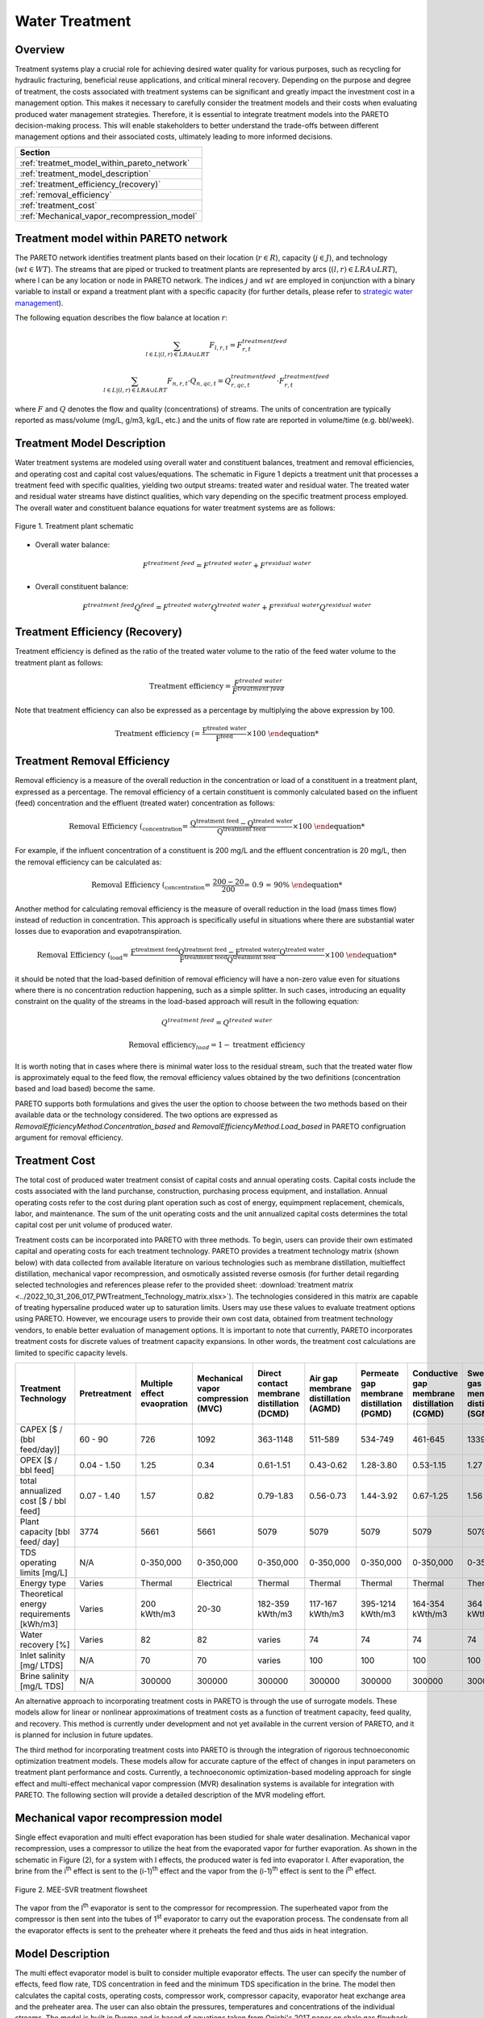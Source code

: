 Water Treatment
===============

Overview
-----------

Treatment systems play a crucial role for achieving desired water quality for various purposes, such as recycling for hydraulic fracturing, beneficial reuse applications, and critical mineral recovery.  Depending on the purpose and degree of treatment, the costs associated with treatment systems can be significant and greatly impact the investment cost in a management option. This makes it necessary to carefully consider the treatment models and their costs when evaluating produced water management strategies. Therefore, it is essential to integrate treatment models into the PARETO decision-making process. This will enable stakeholders to better understand the trade-offs between different management options and their associated costs, ultimately leading to more informed decisions.


+--------------------------------------------------------+
| Section                                                |
+========================================================+
| :ref:`treatmet_model_within_pareto_network`            |
+--------------------------------------------------------+
| :ref:`treatment_model_description`                     |
+--------------------------------------------------------+
| :ref:`treatment_efficiency_(recovery)`                 |
+--------------------------------------------------------+
| :ref:`removal_efficiency`                              |
+--------------------------------------------------------+
| :ref:`treatment_cost`                                  |
+--------------------------------------------------------+
| :ref:`Mechanical_vapor_recompression_model`            |
+--------------------------------------------------------+

.. _treatmet_model_within_pareto_network:

Treatment model within PARETO network
-----------------------------------------

The PARETO network identifies treatment plants based on their location (:math:`r \in R`), capacity (:math:`j \in J`), and technology (:math:`wt \in WT`). The streams that are piped or trucked to treatment plants are represented by arcs (:math:`(l,r) \in LRA \cup LRT`), where l can be any location or node in PARETO network. The indices :math:`j` and :math:`wt` are employed in conjunction with a binary variable to install or expand a treatment plant with a specific capacity (for further details, please refer to `strategic  water management <../strategic_water_management/index.rst>`_).
    
The following equation describes the flow balance at location :math:`r`:

.. math::
    
    \sum_{l \in L | (l, r) \in LRA \cup LRT}F_{l,r,t} = F_{r,t}^{treatment\ feed}

.. math::
    
    \sum_{l \in L | (l, r) \in LRA \cup LRT} F_{n,r,t} \cdot Q_{n,qc,t} = Q_{r,qc,t}^{treatment\ feed} \cdot F_{r,t}^{treatment\ feed}

where :math:`F` and :math:`Q` denotes the flow and quality (concentrations) of streams. The units of concentration are typically reported as mass/volume (mg/L, g/m3, kg/L, etc.) and the units of flow rate are reported in volume/time (e.g. bbl/week).


.. _treatment_model_description:

Treatment Model Description
--------------------------------

Water treatment systems are modeled using overall water and constituent balances, treatment and removal efficiencies, and operating cost and capital cost values/equations. The schematic in Figure 1 depicts a treatment unit that processes a treatment feed with specific qualities, yielding two output streams: treated water and residual water. The treated water and residual water streams have distinct qualities, which vary depending on the specific treatment process employed.
The overall water and constituent balance equations for water treatment systems are as follows:
  

.. figure:: ../../img/treatmentpic.png
    :width: 400
    :align: center

    Figure 1. Treatment plant schematic
 


* Overall water balance: 

  .. math::

      F^{treatment\ feed} = F^{treated\ water} + F^{residual\ water}

* Overall constituent balance: 

  .. math::

      F^{treatment\ feed}Q^{feed} = F^{treated\ water}Q^{treated\ water} + F^{residual\ water}Q^{residual\ water}


.. _treatment_efficiency_(recovery):

Treatment Efficiency (Recovery)
--------------------------------------

Treatment efficiency is defined as the ratio of the treated water volume to the ratio of the feed water volume to the treatment plant as follows:

.. math::
    
    \text{Treatment efficiency} = \frac{F^{treated\ water}}{F^{treatment\ feed}}

Note that treatment efficiency can also be expressed as a percentage by multiplying the above expression by 100.

.. math::
    
    \text{Treatment efficiency (%)} = \frac{F^{treated\ water}}{F^{feed}} \times 100
    

.. _removal_efficiency:

Treatment Removal Efficiency
-----------------------------------

Removal efficiency is a measure of the overall reduction in the concentration or load of a constituent in a treatment plant, expressed as a percentage. The removal efficiency of a certain constituent is commonly calculated based on the influent (feed) concentration and the effluent (treated water) concentration as follows:

.. math::
    
    \text{Removal Efficiency (%)}_{concentration} = \frac{Q^{treatment\ feed} - Q^{treated\ water}}{Q^{treatment\ feed}} \times 100

For example, if the influent concentration of a constituent is 200 mg/L and the effluent concentration is 20 mg/L, then the removal efficiency can be calculated as:

.. math::
    
    \text{Removal Efficiency (%)}_{concentration} = \frac{200 - 20}{200} = 0.9 = 90\%

Another method for calculating removal efficiency is the measure of overall reduction in the load (mass times flow) instead of reduction in concentration. This approach is specifically useful in situations where there are substantial water losses due to evaporation and evapotranspiration. 

.. math::

   \text{Removal Efficiency (%)}_{load} = \frac{F^{treatment\ feed}Q^{treatment\ feed} - F^{treated\ water}Q^{treated\ water}}{F^{treatment\ feed}Q^{treatment\ feed}} \times 100


it should be noted that the load-based definition of removal efficiency will have a non-zero value even for situations where there is no concentration reduction happening, such as a simple splitter. In such cases, introducing an equality constraint on the quality of the streams in the load-based approach will result in the following equation:

.. math::

    Q^{treatment\ feed} = Q^{treated\ water}  

.. math::
    
    \text{Removal efficiency}_{load} = 1 - \text{treatment efficiency}


It is worth noting that in cases where there is minimal water loss to the residual stream, such that the treated water flow is approximately equal to the feed flow, the removal efficiency values obtained by the two definitions (concentration based and load based) become the same. 

PARETO supports both formulations and gives the user the option to choose between the two methods based on their available data or the technology considered. The two options are expressed as `RemovalEfficiencyMethod.Concentration_based` and `RemovalEfficiencyMethod.Load_based` in PARETO configruation argument for removal efficiency.

.. _treatment_cost:

Treatment Cost
---------------------

The total cost of produced water treatment consist of capital costs and annual operating costs. Capital costs include the costs associated with the land purchanse, construction, purchasing process equipment, and installation. Annual operating costs refer to the cost during plant operation such as cost of energy, equimpment replacement, chemicals, labor, and maintenance. The sum of the unit operating costs and the unit annualized capital costs determines the total capital cost per unit volume of produced water.

Treatment costs can be incorporated into PARETO with three methods. To begin, users can provide their own estimated capital and operating costs for each treatment technology. PARETO provides a treatment technology matrix (shown below) with data collected from available literature on various technologies such as membrane distillation, multieffect distillation, mechanical vapor recompression, and osmotically assisted reverse osmosis (for further detail regarding selected technologies and references please refer to the provided sheet: :download:`treatment matrix <../2022_10_31_206_017_PWTreatment_Technology_matrix.xlsx>`). The technologies considered in this matrix are capable of treating hypersaline produced water up to saturation limits. Users may use these values to evaluate treatment options using PARETO. However, we encourage users to provide their own cost data, obtained from treatment technology vendors, to enable better evaluation of management options.
It is important to note that currently, PARETO incorporates treatment costs for discrete values of treatment capacity expansions. In other words, the treatment cost calculations are limited to specific capacity levels.

+-------------------------------------------------------------------------------+-----------------+--------------------------------+-------------------------------------------+--------------------------------------------+-------------------------------------------+-------------------------------------------+-------------------------------------------+--------------------------------------------+--------------------------------------------+--------------------------------------------+--------------------------------------------------------+--------------------------------------------+--------------------------------------------+--------------------------------------------------+--------------------------------------------+
|                                   Treatment Technology                        |  Pretreatment   | Multiple effect evaopration    | Mechanical vapor compression (MVC)        | Direct contact membrane distillation (DCMD)| Air gap membrane distillation (AGMD)      | Permeate gap membrane distillation (PGMD) |Conductive gap membrane distillation (CGMD)| Sweeping gas membrane distillation (SGMD)  | Vacuum membrane distillation (VMD)         | Osmotically assisted reverse osmosis (OARO)| Cascading osmotically mediated reverse osmosis (COMRO) | Low-salt rejection reverse osmosis (LSRRO) | Brine reflux OARO (BR-OARO)                | Split feed counterflow reverse osmosis (SF-OARO) | Consecutive loop OARO (CL-OARO)            |
+===============================================================================+=================+================================+===========================================+============================================+===========================================+===========================================+===========================================+============================================+============================================+============================================+========================================================+============================================+============================================+==================================================+============================================+
|CAPEX [$ / (bbl feed/day)]                                                     | 60 - 90         | 726                            | 1092                                      | 363-1148                                   | 511-589                                   | 534-749                                   | 461-645                                   | 1339                                       | 314-689                                    | 448-1432                                   | 1301                                                   | 965                                        | 1389                                       | 1777                                             | 2181                                       |
+-------------------------------------------------------------------------------+-----------------+--------------------------------+-------------------------------------------+--------------------------------------------+-------------------------------------------+-------------------------------------------+-------------------------------------------+--------------------------------------------+--------------------------------------------+--------------------------------------------+--------------------------------------------------------+--------------------------------------------+--------------------------------------------+--------------------------------------------------+--------------------------------------------+
|OPEX [$ / bbl feed]                                                            | 0.04 - 1.50     | 1.25                           | 0.34                                      | 0.61-1.51                                  | 0.43-0.62                                 | 1.28-3.80                                 | 0.53-1.15                                 | 1.27                                       | 0.45-1.77                                  | 0.066-0.32                                 | 0.47                                                   | 0.43                                       | 0.51                                       | 0.55                                             | 0.68                                       |
+-------------------------------------------------------------------------------+-----------------+--------------------------------+-------------------------------------------+--------------------------------------------+-------------------------------------------+-------------------------------------------+-------------------------------------------+--------------------------------------------+--------------------------------------------+--------------------------------------------+--------------------------------------------------------+--------------------------------------------+--------------------------------------------+--------------------------------------------------+--------------------------------------------+
|total annualized cost [$ / bbl feed]                                           | 0.07 - 1.40     | 1.57                           | 0.82                                      | 0.79-1.83                                  | 0.56-0.73                                 | 1.44-3.92                                 | 0.67-1.25                                 | 1.56                                       | 0.60-1.84                                  | 0.12-0.54                                  | 0.83                                                   | 0.7                                        | 0.82                                       | 0.94                                             | 1.15                                       |
+-------------------------------------------------------------------------------+-----------------+--------------------------------+-------------------------------------------+--------------------------------------------+-------------------------------------------+-------------------------------------------+-------------------------------------------+--------------------------------------------+--------------------------------------------+--------------------------------------------+--------------------------------------------------------+--------------------------------------------+--------------------------------------------+--------------------------------------------------+--------------------------------------------+
| Plant capacity [bbl feed/ day]                                                | 3774            | 5661                           | 5661                                      | 5079                                       | 5079                                      | 5079                                      | 5079                                      | 5079                                       | 5079                                       | 2944                                       | 2944                                                   | 2944                                       | 5079                                       | 5079                                             | 5079                                       |
+-------------------------------------------------------------------------------+-----------------+--------------------------------+-------------------------------------------+--------------------------------------------+-------------------------------------------+-------------------------------------------+-------------------------------------------+--------------------------------------------+--------------------------------------------+--------------------------------------------+--------------------------------------------------------+--------------------------------------------+--------------------------------------------+--------------------------------------------------+--------------------------------------------+
| TDS operating limits [mg/L]                                                   | N/A             | 0-350,000                      | 0-350,000                                 | 0-350,000                                  | 0-350,000                                 | 0-350,000                                 | 0-350,000                                 | 0-350,000                                  | 0-350,000                                  | 0-350,000                                  | 0-350,000                                              | 0-350,000                                  | 0-350,000                                  | 0-350,000                                        | 0-350,000                                  |
+-------------------------------------------------------------------------------+-----------------+--------------------------------+-------------------------------------------+--------------------------------------------+-------------------------------------------+-------------------------------------------+-------------------------------------------+--------------------------------------------+--------------------------------------------+--------------------------------------------+--------------------------------------------------------+--------------------------------------------+--------------------------------------------+--------------------------------------------------+--------------------------------------------+
| Energy type                                                                   | Varies          | Thermal                        | Electrical                                | Thermal                                    | Thermal                                   | Thermal                                   | Thermal                                   | Thermal                                    | Thermal                                    | Electrical                                 | Electrical                                             | Electrical                                 | Electrical                                 | Electrical                                       | Electrical                                 |
+-------------------------------------------------------------------------------+-----------------+--------------------------------+-------------------------------------------+--------------------------------------------+-------------------------------------------+-------------------------------------------+-------------------------------------------+--------------------------------------------+--------------------------------------------+--------------------------------------------+--------------------------------------------------------+--------------------------------------------+--------------------------------------------+--------------------------------------------------+--------------------------------------------+
| Theoretical energy requirements [kWh/m3]                                      | Varies          | 200 kWth/m3                    | 20-30                                     | 182-359 kWth/m3                            | 117-167 kWth/m3                           | 395-1214 kWth/m3                          | 164-354 kWth/m3                           | 364 kWth/m3                                | 130-640 kWth/m3                            | 8-20                                       | 12.8                                                   | 28.9                                       | 16.13                                      | 17.46                                            | 26.6                                       |
+-------------------------------------------------------------------------------+-----------------+--------------------------------+-------------------------------------------+--------------------------------------------+-------------------------------------------+-------------------------------------------+-------------------------------------------+--------------------------------------------+--------------------------------------------+--------------------------------------------+--------------------------------------------------------+--------------------------------------------+--------------------------------------------+--------------------------------------------------+--------------------------------------------+
| Water recovery [%]                                                            | Varies          | 82                             | 82                                        | varies                                     | 74                                        | 74                                        | 74                                        | 74                                         | 74                                         | varies                                     | 75                                                     | 75                                         | 74                                         | 74                                               | 74                                         |
+-------------------------------------------------------------------------------+-----------------+--------------------------------+-------------------------------------------+--------------------------------------------+-------------------------------------------+-------------------------------------------+-------------------------------------------+--------------------------------------------+--------------------------------------------+--------------------------------------------+--------------------------------------------------------+--------------------------------------------+--------------------------------------------+--------------------------------------------------+--------------------------------------------+
| Inlet salinity [mg/ LTDS]                                                     | N/A             | 70                             | 70                                        |varies                                      | 100                                       | 100                                       | 100                                       | 100                                        | 100                                        | varies                                     | 70                                                     | 70                                         | 100                                        | 100                                              | 100                                        |
+-------------------------------------------------------------------------------+-----------------+--------------------------------+-------------------------------------------+--------------------------------------------+-------------------------------------------+-------------------------------------------+-------------------------------------------+--------------------------------------------+--------------------------------------------+--------------------------------------------+--------------------------------------------------------+--------------------------------------------+--------------------------------------------+--------------------------------------------------+--------------------------------------------+
| Brine salinity [mg/L TDS]                                                     | N/A             | 300000                         | 300000                                    | 300000                                     | 300000                                    | 300000                                    | 300000                                    | 300000                                     | 300000                                     | 230000                                     | 230000                                                 | 300000                                     | 300000                                     | 300000                                           |300000                                      |
+-------------------------------------------------------------------------------+-----------------+--------------------------------+-------------------------------------------+--------------------------------------------+-------------------------------------------+-------------------------------------------+-------------------------------------------+--------------------------------------------+--------------------------------------------+--------------------------------------------+--------------------------------------------------------+--------------------------------------------+--------------------------------------------+--------------------------------------------------+--------------------------------------------+



An alternative approach to incorporating treatment costs in PARETO is through the use of surrogate models. These models allow for linear or nonlinear approximations of treatment costs as a function of treatment capacity, feed quality, and recovery. This method is currently under development and not yet available in the current version of PARETO, and it is planned for inclusion in future updates.

The third method for incorporating treatment costs into PARETO is through the integration of rigorous technoeconomic optimization treatment models. These models allow for accurate capture of the effect of changes in input parameters on treatment plant performance and costs. Currently, a technoeconomic optimization-based modeling approach for single effect and multi-effect mechanical vapor compression (MVR) desalination systems is available for integration with PARETO. The following section will provide a detailed description of the MVR modeling effort.

.. _Mechanical_vapor_recompression_model:

Mechanical vapor recompression model
--------------------------------------

Single effect evaporation and multi effect evaporation has been studied for shale water desalination. Mechanical vapor recompression, uses a compressor to utilize the heat from the evaporated vapor for further evaporation. As shown in the schematic in Figure (2), for a system with I effects, the produced water is fed into evaporator I. After evaporation, the brine from the i\ :sup:`th` effect is sent to the (i-1)\ :sup:`th` effect and the vapor from the (i-1)\ :sup:`th` effect is sent to the i\ :sup:`th` effect.

.. figure:: ../../img/mee_svr_schematic.png
    :width: 600
    :align: center

    Figure 2. MEE-SVR treatment flowsheet

The vapor from the I\ :sup:`th` evaporator is sent to the compressor for recompression. The superheated vapor from the compressor is then sent into the tubes of 1\ :sup:`st` evaporator to carry out the evaporation process. The condensate from all the evaporator effects is sent to the preheater where it preheats the feed and thus aids in heat integration.

Model Description
------------------

The multi effect evaporator model is built to consider multiple evaporator effects. The user can specify the number of effects, feed flow rate, TDS concentration in feed and the minimum TDS specification in the brine. The model then calculates the capital costs, operating costs, compressor work, compressor capacity, evaporator heat exchange area and the preheater area. The user can also obtain the pressures, temperatures and concentrations of the individual streams. 
The model is built in Pyomo and is based of equations taken from Onishi's 2017 paper on shale gas flowback water desalination. 

Variable Definitions
+++++++++++++++++++++

.. list-table:: Variable definitions
    :widths: 15 50 15 15
    :header-rows: 1

    * - Symbol
      - Doc
      - Units
      - Index sets
  
    * - :math:`{F_{in}}`
      - Flow rate of the feed
      - kg/s
      - None
  
    * - :math:`{F_{brine}}`
      - Flow rate of brine
      - kg/s
      - i
  
    * - :math:`{F_{vapor}}`
      - Flow rate of the vapor
      - kg/s
      - i

    * - :math:`{F_{spv}}`
      - Flow rate of super heated vapor
      - kg/s
      - None

    * - :math:`{F_{freshwater}}`
      - Flow rate of fresh water
      - kg/s
      - None

    * - :math:`{T_{feed}}`
      - Temperature of feed water
      - :math:`{^{\circ} C}`
      - None

    * - :math:`{T_{in}}`
      - Temperature of water entering the :math:`{I^{th}}`
      - :math:`{^{\circ} C}`
      - None

    * - :math:`{T_{cond}}`
      - Temperature of condensate
      - :math:`{^{\circ} C}`
      - i

    * - :math:`{T_{brine}}`
      - Temperature of brine
      - :math:`{^{\circ} C}`
      - i

    * - :math:`{T_{vapor}}`
      - Temperature of vapor from the evaporators
      - :math:`{^{\circ} C}`
      - i

    * - :math:`{T_{spv}}`
      - Temperature of super heated vapor
      - :math:`{^{\circ} C}`
      - None

    * - :math:`{T_{ideal}}`
      - Ideal temperature in th evaporators
      - :math:`{^{\circ} C}`
      - i
  
    * - :math:`{T_{sv}}`
      - Temperature of saturated vapor
      - :math:`{^{\circ} C}`
      - i
  
    * - :math:`{T_{mix}^{out}}`
      - Temperature of mixer outlet
      - :math:`{^{\circ} C}`
      - None

    * - :math:`{T_{freshwater}}`
      - Temperature of fresh water
      - :math:`{^{\circ} C}`
      - None

    * - BPE
      - Boiling point elevation
      - :math:`{^{\circ} C}`
      - i

    * - :math:`{H_{feed}}`
      - Enthalpy of the feed water
      - kJ/kg
      - None

    * - :math:`{H_{in}}`
      - Enthalpy of the water entering the :math:`{I^{th}}` evaporator
      - kJ/kg
      - None

    * - :math:`{H_{brine}}`
      - Enthalpy of brine
      - kJ/kg
      - i

    * - :math:`{H_{vapor}}`
      - Enthalpy of vapor
      - kJ/kg
      - i

    * - :math:`{H_{spv}}`
      - Enthalpy of super heated vapor
      - kJ/kg
      - None

    * - :math:`{H_{cond}^{vap}}`
      - Enthalpy of condensate vapor
      - kJ/kg
      - None

    * - :math:`{H_{cond}}`
      - Enthalpy of condensate
      - kJ/kg
      - None

    * - :math:`{P_{vapor}}`
      - Vapor pressure in the evaporator
      - kPa
      - i

    * - :math:`{P_{sv}}`
      - Saturated vapor pressure
      - kPa
      - i

    * - :math:`{P_{spv}}`
      - Pressure of the super heated vapor
      - kPa
      - None
  
    * - :math:`{Q_{in}}`
      - TDS concentration of the feed
      - g/kg
      - None
  
    * - :math:`{Q_{brine}}`
      - TDS concentration in the brine
      - g/kg
      - i
  
    * - :math:`{Q_{spec}}`
      - TDS specification in the outlet brine stream
      - g/kg
      - None

    * - :math:`{X_{s}^{in}}`
      - Mass fraction of TDS in feed
      - (-)
      - None

    * - :math:`{X_{s}^{brine}}`
      - Mass fraction of TDS in brine
      - (-)
      - i
  
    * - E
      - Heat flow in the evaporator
      - kW
      - i
  
    * - :math:`{W_{compr}}`
      - Work done by the compressor
      - kW
      - None
  
    * - :math:`{C_{compr}}`
      - Capacity of the compressor
      - HP 
      - None
  
    * - :math:`{\eta}`
      - Isentropic efficiency of the compressor
      - (-)
      - None

    * - :math:`{U_{evap}}`
      - Overall heat transfer coefficient of the evaporator (latent heat)
      - :math:`{\frac{kW}{m^2K}}`
      - i
  
    * - :math:`{U_{s}}`
      - Overall heat transfer coefficient of the evaporator (Sensible heat)
      - :math:`{\frac{kW}{m^2K}}`
      - None
  
    * - :math:`{U_{ph}}`
      - Overall heat transfer coefficient of the preheater
      - :math:`{\frac{kW}{m^2K}}`
      - None

    * - :math:`{A_{evap}}`
      - Area of the evaporator
      - :math:`{m^2}`
      - i

    * - :math:`{A_{ph}}`
      - Area of the preheater
      - :math:`{m^2}`
      - None

    * - :math:`{C_{p}^{feed}}`
      - Specific heat capacity of the feed water
      - :math:`{kJ/(kg ^{\circ}C)}`
      - None

    * - :math:`{C_{p}^{vapor}}`
      - Specific heat capacity of vapor
      - :math:`{kJ/(kg ^{\circ}C)}`
      - None

    * - :math:`{C_{p}^{mix}}`
      - Specific heat capacity of water from the outlet of the mixer
      - :math:`{kJ/(kg ^{\circ}C)}`
      - None

    * - :math:`{{\Delta}T }`
      - Approach temperatures
      - :math:`{^{\circ}C}`
      - None

    * - :math:`{{\Delta}P }`
      - Minimum pressure difference between evaporator stages
      - :math:`{kPa}`
      - None

    * - :math:`{C_{elec}}`
      - Cost of electricity  
      - :math:`{kUSD/kW year}`
      - None

    * - :math:`{CAPEX_{evap}}`
      - Capital cost for all evaporators
      - :math:`{kUSD}`
      - None

    * - :math:`{CAPEX_{ph}}`
      - Capital cost for Preheater
      - :math:`{kUSD}`
      - None

    * - :math:`{CAPEX_{compr}}`
      - Capital cost for compressor 
      - :math:`{kUSD}`
      - None

    * - :math:`{OPEX_{ann}}`
      - Annualized operating cost
      - :math:`{kUSD/year}`
      - None

    * - :math:`{CAPEX_{ann}}`
      - Annualized capital cost
      - :math:`{kUSD/year}`
      - None





Modeling Equations
-------------------

Evaporator model
++++++++++++++++

Flow balance in the evaporators:

.. math::

    F_{in} = F_{brine}^{(I)} + F_{vapor}^{(I)}

    F_{in}^{(i+1)} = F_{brine}^{(i)} + F_{vapor}^{(i)} \quad \forall i < I

Flow matching between super heated vapor and flow of vapor from the evaporator:

.. math:: 

    F_{spv} = F_{vapor}^{(I)}

Mass balance in the evaporators:

.. math:: 

    F_{in}Q_{in} = F_{brine}^{(I)}Q_{brine}^{(I)}

    F_{brine}^{(i+1)}Q_{brine}^{(i+1)}=F_{brine}^{(i)}Q_{brine}^{(i)} \quad \forall i < I

Calculating mass fraction of salt from salt salinity:

.. math:: 

    X_{s}^{in} = 0.001 Q_{in}

    X_s^{(i)} = 0.001 Q_{brine}^{(i)} \quad \forall i \in \{0,...,I\}

Energy balance in the evaporator:

.. math:: 

    E^{(I)} + F_{in}H_{in} = F_{brine}^{(I)}H_{brine}^{(I)} + F_{vapor}^{(I)}H_{vapor}^{(I)}

    E^{(i)} + F_{brine}^{(i+1)}H_{brine}^{(i+1)} = F_{brine}^{(i)}H_{brine}^{(i)} + F_{vapor}^{(i)}H_{vapor}^{(i)} \quad \forall i < I

    E^{(1)} =  F_{spv}C_p^{vapor}(T_{spv} - T_{cond}^{(1)}) + F_{spv}(H_{cond}^{vap(1)} - H_{cond}^{(1)})

    E^{(i)} = F_{vapor}^{(i-1)} \lambda^{(i)} \quad \forall i \in \{2,...,I\}

Thermodynamic Relations

Relating pressures to temperatures using the Antoine equation: 

.. math:: 

    log(P_{vapor}^{(i)}) = a + \frac{b}{T_{ideal}^{(i)} + c} \quad \forall i \in \{1,.., I\}

    log(P_{spv}^{(1)}) = a + \frac{b}{T_{cond}^{(1)} + c}

    log(P_{sv}^{(i)}) = a + \frac{b}{T_{sv}^{(i)} + c} \quad \forall i \in \{2,..., I\}

Calculating elevation in boiling point due to TDS in the feed water:

.. math:: 

    BPE^{(i)} = 0.1581 + 2.769 X_{s}^{(i)} - 0.002676 T_{ideal}^{(i)}+ 41.78 X_{s}^{(i)2} + 0.134 X_{s}^{(i)}T_{ideal}^{(i)}

Calculating temperature of brine from BPE and ideal temperature in the evaporator:

.. math:: 

    T_{brine}^{(i)} = T_{ideal}^{(i)} + BPE^{(i)}

Estimating the enthalpies:

.. math:: 

    H_{in} = -15940 + 8787X_{s}^{in} + 3.557 T_{in}

    H_{brine}^{(i)} = -15940 + 8787X_{s}^{(i)} + 3.557 T_{brine}^{(i)}\quad \forall i \in \{1,..., I\}

    H_{vapor}^{(i)} = -13470 + 1.84 T_{brine}^{(i)}\quad \forall i \in \{1,..., I\}

    H_{cond}^{(i)vap} = -13470 + 1.84T_{cond}^{(i)}\quad \forall i \in \{1,..., I\}

    H_{cond}^{(i)} = -15940 + 3.557T_{cond}^{(i)}\quad \forall i \in \{1,..., I\}

Calculating LMTD:

.. math:: 

    \theta_1^{(i)} = T_{spv} - T_{brine}^{(i)} \quad \text{for } i = 1

    \theta_1^{(i)} = T_{sv}^{(i)} - T_{brine}^{(i)} \quad \forall i > 1

    \theta_2^{(i)} = T_{cond}^{(i)} - T_{brine}^{(i+1)} \quad \text{for } i = 1

    \theta_2^{(i)} = T_{sv}^{(i)} - T_{brine}^{(i+1)} \quad \forall i \in \{2,.., I-1\}

    \theta_2^{(i)} = T_{sv}^{(i)} - T_{in} \quad \text{for } i = I

    LMTD^{(i)} = (0.5\theta_1^{(i)}\theta_2^{(i)}(\theta_1^{(i)}+\theta_2^{(i)}))^{1/3}

Heat transfer coefficient for evaporator:

.. math:: 

    U_{evap}^{i} = 0.001(1939.4 + 1.40562T_{brine}^{(i)} - 0.002T_{brine}^{(i)2}+ 0.0023T_{brine}^{(i)3})

Design Equations:

Area of first evaporator calculation:

.. math:: 

    A_{evap}^{(1)} = F_{spv}C_{p}^{vapor}\frac{(T_{spv} - T_{cond}^{(1)})}{U_{s}(LMTD^{(1)})} + F_{spv}\frac{H_{cond}^{(1)vap} - H_{cond}^{(1)}}{U_{evap}^{(1)}(T_{cond}^{(1)} - T_{brine}^{(1)})}

Total Evaporator Area:

.. math:: 

     A_{evap}^{total} = \sum_{i=1}^{I}\frac{E^{(i)}}{U_{evap}^{(i)}LMTD^{(i)}}

Compressor Model
++++++++++++++++

Thermodynamic Relations

Isentropic temperature calculation:

.. math:: 

    T_{is} = (T_{brine}^{(I)} + 273.5)(\frac{P_{spv}}{P_{vapor}^{I}})^{\frac{\gamma -1}{\gamma}} - 273.5

Temperature of the super heated vapor can be calculated as:

.. math:: 

    T_{spv} = T_{brine}^{(I)} + \frac{1}{\eta}(T_{is} - T_{brine}^{(I)})

The enthalpy of the super heated vapor can be estimated by:

.. math:: 

    H_{spv} = -13470 + 1.84T_{spv}

Design Equations:

The compression work is given by:

.. math::
    
    W_{compr} = F_{spv}(H_{spv} - H_{vap}^{(I)})

The compressor capacity in horse power is given by:

.. math:: 

    \mathcal{C}_{compr} = W_{compr} \times 1.34

Mixer Model
++++++++++++

Mass balance in the mixer:

.. math:: 
    
    F_{fresh water} = \sum_{i = 1}^{I}F_{vapor}^{i}

Energy balance in the mixer:

.. math:: 

    T_{mix}^{out} = \frac{\sum_{i = 1}^{I} F_{vapor}^{(i)}T_{brine^{(i)}}}{F_{freshwater}}

Preheater Model
+++++++++++++++

Energy balance in the preheater:

.. math:: 

    F_{freshwater}C_p^{mix}(T_{mix}^{out} - T_{freshwater}) = F_{in}C_{p}^{feed}(T_{in} - T_{feed})

Thermodynamic Relations

Estimating specific heat capacities:

.. math:: 

    C_p^{feed} = 0.001(4206.8 - 6.6197 Q_s^{in} + 1.22 \times 10^{-2} Q_{s}^{in^2} + (-1.262 + 5.418 \times 10^{-2}Q_s^{in})T_{feed})

    C_p^{mix} = 0.001(4206.8 - 1.1262 T_{mix}^{out})

Preheater heat transfer coefficient calculation:

.. math:: 

    U_{ph} = 0.001(1939.4 + 1.40562T_{mix}^{out} - 0.002T_{mix}^{out2} + 0.0023T_{mix}^{out3})

Preheater LMTD calculation:

.. math:: 

    \theta_{1ph} = T_{mix}^{out} - T_{in}

    \theta_{2ph} = T_{freshwater} - T_{feed}

     LMTD_{ph} = (0.5 \theta_{1ph} \theta_{2ph}(\theta_{1ph} + \theta_{2ph}))^{1/3}

Design Equations

Preheater area calculation:

.. math:: 

    A_{ph} = \frac{F_{freshwater}C_p^{mix}(T_{mix}^{out} - T_{freshwater})}{U_{ph}LMTD_{ph}}

Bounds for feasible operation:

.. math:: 

    T_{spv} \geq T_{cond}^{(1)} + \Delta T_1^{min}

    T_{brine}^{(I)} \geq T_{in} + \Delta T_{2}^{min}

    T_{cond}^{(I)} \geq T_{in} + \Delta T^{min}

    T_{brine}^{(i-1)} \geq T_{cond}^{(i)} + \Delta T_1^{min} \quad \forall i \in \{2,..,I\}

    T_{brine}^{(i-1)} \geq T_{brine}^{(i)} + \Delta T_{stage}^{min} \quad \forall i \in \{2,..,I\}

    T_{cond}^{(i)} \geq T_{brine}^{(i+1)} + \Delta T^{min} \quad \forall i \in \{1,..,I-1\}

    T_{cond}^{(i)} \geq T_{brine}^{(i)} + \Delta T^{min} \quad \forall i \in \{1,...,I\}

    T_{sv}^{(i)} \geq T_{brine}^{(i)} + \Delta T^{min} \quad \forall i \in \{1,...,I\}

    P_{vapor}^{(i)} \geq P_{vapor}^{i+1} + \Delta P^{min} \quad \forall i \in \{1,...,I-1\}

    CR_{max}P_{vapor}^{(I)} \geq P_{spv} \geq P_{vapor}^{(I)}

    S_{brine}^{(1)} \geq S_{spec}

Objective function
++++++++++++++++++

The goal is to minimize the total annualized cost (TAC) of the treatent unit. CAPEX of the equipments were calculated using empirical relations from IDAES costing. Assuming the evaporator is a U-tube heat exchanger, the CAPEX of the evaporators in kUSD is given by:

.. math:: 

    CAPEX_{evap} = \frac{CEPCI_{2022}}{CEPCI_{base}}\frac{1.05}{1000}\sum_{i = 1}^{N_{evap}} exp(11.3852 -0.9186(log(A_{evap}^{(i)}\times 1.1)) + 0.0979(log(A_{evap}^{(i)}\times 1.1))^2 )

CAPEX of centrifugal compressor in kUSD is given by:

.. math:: 

    CAPEX_{compr} = \frac{CEPCI_{2022}}{CEPCI_{base}}\sum_{i = 1}^{N_{compr}} exp(7.58 + 0.8\times log(\mathcal{C}_{compr}))

Assuming the preheater is a U-tube heat exchanger, the CAPEX of the preheater is given by:

.. math:: 

    CAPEX_{ph} = \frac{CEPCI_{2022}}{CEPCI_{base}}\frac{1.05}{1000} (exp(11.3852 -0.9186(log(A_{ph} \times 1.1)) + 0.0979(log(A_{ph} \times 1.1))^2 ))

Note: For CAPEX calculation, the areas have to be in sq. ft.

The total CAPEX is given by: 

.. math:: 

    CAPEX = CAPEX_{evap} + CAPEX_{compr} + CAPEX_{ph}

Annualization factor: The annualization factor for CAPEX is calculated based on fractional interest rate $r = 0.1$ per year and amortization period $y = 10$ years. 

.. math:: 

    fac =  \frac{r(1+r)^y}{(1+r)^y -1}

The annualized CAPEX is calculated by:

.. math:: 

    CAPEX_{ann} = fac \times CAPEX

The cost of operating the treatment unit comes from operating the compressor using electricity. 

.. math:: 

    OPEX_{ann} = C_{elec} \times W_{compr}

The total annualized cost is therefore given by: 

.. math:: 

    TAC = CAPEX_{ann} + OPEX_{ann}

This is our objective function which we'll minimize. 

Sensitivity Analysis
++++++++++++++++++++

To demonstrate the effect of the feed salinty on the TAC, we consider a single effect evaporator without heat integration using a preheater. The feed flow rate is fixed to 10 kg/s and the outlet brine TDS concentration needs to be above 250 g/kg. The salt concentration in the feed is varied from 70 g/kg to 190 g/kg. A plot of feed salinity vs TAC is generated as shown in Figure (3)

.. figure:: ../../img/sensitivity_analysis_1.png
    :width: 600
    :align: center

    Figure 3. TAC vs feed salinity for a single effect evaporator

For the same conditions, the sensitivity analysis for a multi-effect evaporator with two stages and heat integration using a preheater is shown in Figure (4)

.. figure:: ../../img/sensitivity_analysis_2.png
    :width: 600
    :align: center

    Figure 4. TAC vs feed salinity for a two effect evaporator with heat integration
